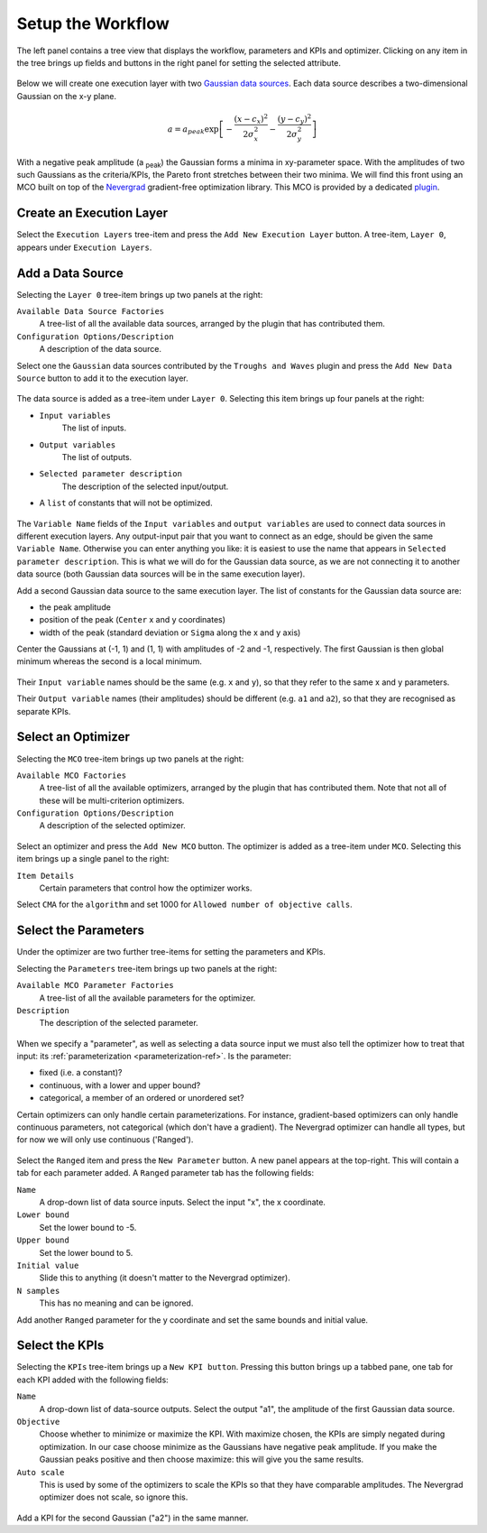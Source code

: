 Setup the Workflow
==================

The left panel contains a tree view that displays the workflow, parameters
and KPIs and optimizer. Clicking on any item in the tree brings up fields
and buttons in the right panel for setting the selected attribute.

.. figure:: images/execution_layer.png
    :align: center

Below we will create one execution layer with two
`Gaussian data sources <https://github.com/force-h2020/force-bdss-plugin-enthought-example>`_.
Each data source describes a two-dimensional Gaussian on the
x-y plane.

.. math::
        a = a_{peak} \exp{\left[- \frac{(x - c_{x})^{2}}{2 \sigma_{x}^2} - \frac{(y - c_{y})^{2}}{2 \sigma_{y}^2}\right]}

With a negative peak amplitude (a :sub:`peak`) the Gaussian forms a minima in xy-parameter space.
With the amplitudes of two such Gaussians as the criteria/KPIs, the Pareto front stretches between
their two minima. We will find this front using an MCO built on top of
the `Nevergrad <https://github.com/facebookresearch/nevergrad>`_
gradient-free optimization library. This MCO is provided by a dedicated
`plugin <https://github.com/force-h2020/force-bdss-plugin-nevergrad>`_.

Create an Execution Layer
-------------------------

Select the ``Execution Layers`` tree-item and press the ``Add New Execution Layer``
button. A tree-item, ``Layer 0``, appears under ``Execution Layers``.

Add a Data Source
-----------------

Selecting the ``Layer 0`` tree-item brings up two panels at the right:

``Available Data Source Factories``
    A tree-list of all the available data sources, arranged by the
    plugin that has contributed them.

``Configuration Options/Description``
    A description of the data source.

Select one the ``Gaussian`` data sources contributed by the ``Troughs and Waves`` plugin
and press the ``Add New Data Source`` button to add it to the execution layer.

.. figure:: images/new_source.png
    :align: center
    :scale: 60 %

The data source is added as a tree-item under ``Layer 0``. Selecting this item
brings up four panels at the right:

- ``Input variables``
    The list of inputs.

- ``Output variables``
    The list of outputs.

- ``Selected parameter description``
    The description of the selected input/output.

- A ``list`` of constants that will not be optimized.

.. figure:: images/input_variables.png
    :align: center
    :scale: 60 %

The ``Variable Name`` fields of the ``Input variables`` and ``output variables`` are used to
connect data sources in different execution layers. Any output-input pair that you want to
connect as an edge, should be given the same ``Variable Name``.
Otherwise you can enter anything you like: it is easiest to use
the name that appears in ``Selected parameter description``. This is
what we will do for the Gaussian data source, as we are not
connecting it to another data source (both Gaussian data sources will be in
the same execution layer).

Add a second Gaussian data source to the same execution layer. The list of constants for
the Gaussian data source are:

- the peak amplitude

- position of the peak (``Center`` x and y coordinates)

- width of the peak (standard deviation or ``Sigma`` along the x and y axis)

Center the Gaussians at (-1, 1) and (1, 1) with amplitudes of -2 and -1, respectively. The
first Gaussian is then global minimum whereas the second is a local minimum.

.. figure:: images/input_variables_g2.png
    :align: center
    :scale: 60 %

Their ``Input variable`` names should be the same (e.g. ``x`` and ``y``), so that they
refer to the same x and y parameters.

Their ``Output variable`` names (their amplitudes) should be different (e.g. ``a1`` and ``a2``),
so that they are recognised as separate KPIs.


Select an Optimizer
-------------------

Selecting the ``MCO`` tree-item brings up two panels at the right:

``Available MCO Factories``
    A tree-list of all the available optimizers, arranged by the plugin that has contributed them. Note that not all of these will be multi-criterion optimizers.

``Configuration Options/Description``
    A description of the selected optimizer.

.. figure:: images/optimizer_select.png
    :align: center
    :scale: 70 %

Select an optimizer and press the ``Add New MCO`` button. The optimizer is added as a tree-item
under ``MCO``. Selecting this item brings up a single panel to the right:

``Item Details``
    Certain parameters that control how the optimizer works.

Select ``CMA`` for the ``algorithm`` and set 1000 for ``Allowed number of objective calls``.

.. figure:: images/mco_algo.png
    :align: center
    :scale: 60 %


Select the Parameters
---------------------

Under the optimizer are two further tree-items for setting the parameters and KPIs.

Selecting the ``Parameters`` tree-item brings up two panels at the right:

``Available MCO Parameter Factories``
    A tree-list of all the available parameters for the optimizer.

``Description``
    The description of the selected parameter.

.. figure:: images/param_select.png
    :align: center
    :scale: 60 %

When we specify a "parameter", as well as selecting a data source input we must also
tell the optimizer how to treat that input: its :ref:`parameterization <parameterization-ref>`.
Is the parameter:

- fixed (i.e. a constant)?

- continuous, with a lower and upper bound?

- categorical, a member of an ordered or unordered set?

Certain optimizers can only handle certain parameterizations. For
instance, gradient-based optimizers can only handle continuous
parameters, not categorical (which don't have a gradient). The
Nevergrad optimizer can handle all types, but for now we will
only use continuous ('Ranged').

.. figure:: images/ranged_parameter.png
    :align: center
    :scale: 75 %

Select the ``Ranged`` item and press the ``New Parameter`` button. A new
panel appears at the top-right. This will contain a tab for each
parameter added. A ``Ranged`` parameter tab has the following fields:

``Name``
    A drop-down list of data source inputs. Select the input "x", the x coordinate.

``Lower bound``
    Set the lower bound to -5.

``Upper bound``
    Set the lower bound to 5.

``Initial value``
    Slide this to anything (it doesn't matter to the Nevergrad optimizer).

``N samples``
    This has no meaning and can be ignored.

Add another ``Ranged`` parameter for the y coordinate and set the same
bounds and initial value.


Select the KPIs
---------------

Selecting the ``KPIs`` tree-item brings up a ``New KPI button``. Pressing
this button brings up a tabbed pane, one tab for each KPI added
with the following fields:

``Name``
    A drop-down list of data-source outputs. Select the output "a1", the
    amplitude of the first Gaussian data source.

``Objective``
    Choose whether to minimize or maximize the KPI. With maximize chosen,
    the KPIs are simply negated during optimization. In our case choose
    minimize as the Gaussians have negative peak amplitude. If you make
    the Gaussian peaks positive and then choose maximize: this will give
    you the same results.

``Auto scale``
    This is used by some of the optimizers to scale the KPIs so that they
    have comparable amplitudes. The Nevergrad optimizer does not scale,
    so ignore this.

.. figure:: images/kpi_minimize.png
    :align: center
    :scale: 80 %

Add a KPI for the second Gaussian ("a2") in the same manner.

